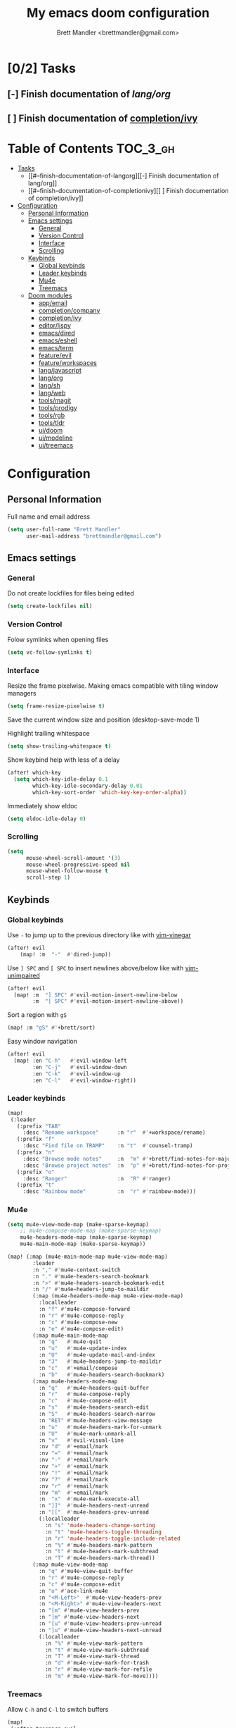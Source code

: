 #+TITLE: My emacs doom configuration
#+AUTHOR: Brett Mandler <brettmandler@gmail.com>
#+PROPERTY: header-args :tangle yes


* [0/2] Tasks
** [-] Finish documentation of [[*%5B%5Bdoom-modules:lang/org/%5D%5Blang/org%5D%5D][lang/org]]
** [ ] Finish documentation of [[org:../.config/doom/config.org][completion/ivy]]
* Table of Contents :TOC_3_gh:
- [[#02-tasks][Tasks]]
  - [[#--finish-documentation-of-langorg][[-] Finish documentation of lang/org]]
  - [[#--finish-documentation-of-completionivy][[ ] Finish documentation of completion/ivy]]
- [[#configuration][Configuration]]
  - [[#personal-information][Personal Information]]
  - [[#emacs-settings][Emacs settings]]
    - [[#general][General]]
    - [[#version-control][Version Control]]
    - [[#interface][Interface]]
    - [[#scrolling][Scrolling]]
  - [[#keybinds][Keybinds]]
    - [[#global-keybinds][Global keybinds]]
    - [[#leader-keybinds][Leader keybinds]]
    - [[#mu4e][Mu4e]]
    - [[#treemacs][Treemacs]]
  - [[#doom-modules][Doom modules]]
    - [[#appemail][app/email]]
    - [[#completioncompany][completion/company]]
    - [[#completionivy][completion/ivy]]
    - [[#editorlispy][editor/lispy]]
    - [[#emacsdired][emacs/dired]]
    - [[#emacseshell][emacs/eshell]]
    - [[#emacsterm][emacs/term]]
    - [[#featureevil][feature/evil]]
    - [[#featureworkspaces][feature/workspaces]]
    - [[#langjavascript][lang/javascript]]
    - [[#langorg][lang/org]]
    - [[#langsh][lang/sh]]
    - [[#langweb][lang/web]]
    - [[#toolsmagit][tools/magit]]
    - [[#toolsprodigy][tools/prodigy]]
    - [[#toolsrgb][tools/rgb]]
    - [[#toolstldr][tools/tldr]]
    - [[#uidoom][ui/doom]]
    - [[#uimodeline][ui/modeline]]
    - [[#uitreemacs][ui/treemacs]]

* Configuration
:PROPERTIES:
:VISIBILITY: children
:END:

** Personal Information
Full name and email address
#+BEGIN_SRC emacs-lisp
(setq user-full-name "Brett Mandler"
      user-mail-address "brettmandler@gmail.com")
#+END_SRC
** Emacs settings
*** General
Do not create lockfiles for files being edited
#+BEGIN_SRC emacs-lisp
(setq create-lockfiles nil)
#+END_SRC
*** Version Control
Folow symlinks when opening files
#+BEGIN_SRC emacs-lisp
(setq vc-follow-symlinks t)
#+END_SRC
*** Interface
Resize the frame pixelwise. Making emacs compatible with tiling window managers
#+BEGIN_SRC emacs-lisp
(setq frame-resize-pixelwise t)
#+END_SRC
Save the current window size and position
(desktop-save-mode 1)

Highlight trailing whitespace
#+BEGIN_SRC emacs-lisp
(setq show-trailing-whitespace t)
#+END_SRC
Show keybind help with less of a delay
#+BEGIN_SRC emacs-lisp
(after! which-key
  (setq which-key-idle-delay 0.1
        which-key-idle-secondary-delay 0.01
        which-key-sort-order 'which-key-key-order-alpha))
#+END_SRC
Immediately show eldoc
#+BEGIN_SRC emacs-lisp
(setq eldoc-idle-delay 0)
#+END_SRC
*** Scrolling
#+BEGIN_SRC emacs-lisp
(setq
      mouse-wheel-scroll-amount '(3)
      mouse-wheel-progressive-speed nil
      mouse-wheel-follow-mouse t
      scroll-step 1)
#+END_SRC
** Keybinds
*** Global keybinds
Use ~-~ to jump up to the previous directory like with [[github:tpope/vim-vinegar][vim-vinegar]]
#+BEGIN_SRC emacs-lisp
(after! evil
    (map! :m  "-"  #'dired-jump))
#+END_SRC
Use ~] SPC~ and ~[ SPC~ to insert newlines above/below like with [[github:tpope/vim-unimpaired][vim-unimpaired]]
#+BEGIN_SRC emacs-lisp
(after! evil
  (map! :m  "] SPC" #'evil-motion-insert-newline-below
        :m  "[ SPC" #'evil-motion-insert-newline-above))
#+END_SRC
Sort a region with ~gS~
#+BEGIN_SRC emacs-lisp
(map! :m "gS" #'+brett/sort)
#+END_SRC
Easy window navigation
#+BEGIN_SRC emacs-lisp
(after! evil
  (map! :en "C-h"   #'evil-window-left
        :en "C-j"   #'evil-window-down
        :en "C-k"   #'evil-window-up
        :en "C-l"   #'evil-window-right))
#+END_SRC
*** Leader keybinds
#+BEGIN_SRC emacs-lisp
(map!
 (:leader
   (:prefix "TAB"
     :desc "Rename workspace"      :n "r"  #'+workspace/rename)
   (:prefix "f"
     :desc "Find file on TRAMP"    :n "t"  #'counsel-tramp)
   (:prefix "n"
     :desc "Browse mode notes"     :n  "m" #'+brett/find-notes-for-major-mode
     :desc "Browse project notes"  :n  "p" #'+brett/find-notes-for-project)
   (:prefix "o"
     :desc "Ranger"                :n  "R" #'ranger)
   (:prefix "t"
     :desc "Rainbow mode"          :n  "r" #'rainbow-mode)))
#+END_SRC
*** Mu4e
#+BEGIN_SRC emacs-lisp
(setq mu4e-view-mode-map (make-sparse-keymap)
    ;; mu4e-compose-mode-map (make-sparse-keymap)
    mu4e-headers-mode-map (make-sparse-keymap)
    mu4e-main-mode-map (make-sparse-keymap))

(map! (:map (mu4e-main-mode-map mu4e-view-mode-map)
        :leader
        :n "," #'mu4e-context-switch
        :n "." #'mu4e-headers-search-bookmark
        :n ">" #'mu4e-headers-search-bookmark-edit
        :n "/" #'mu4e~headers-jump-to-maildir
        (:map (mu4e-headers-mode-map mu4e-view-mode-map)
          :localleader
          :n "f" #'mu4e-compose-forward
          :n "r" #'mu4e-compose-reply
          :n "c" #'mu4e-compose-new
          :n "e" #'mu4e-compose-edit)
        (:map mu4e-main-mode-map
          :n "q"   #'mu4e-quit
          :n "u"   #'mu4e-update-index
          :n "U"   #'mu4e-update-mail-and-index
          :n "J"   #'mu4e~headers-jump-to-maildir
          :n "c"   #'+email/compose
          :n "b"   #'mu4e-headers-search-bookmark)
        (:map mu4e-headers-mode-map
          :n "q"   #'mu4e~headers-quit-buffer
          :n "r"   #'mu4e-compose-reply
          :n "c"   #'mu4e-compose-edit
          :n "s"   #'mu4e-headers-search-edit
          :n "S"   #'mu4e-headers-search-narrow
          :n "RET" #'mu4e-headers-view-message
          :n "u"   #'mu4e-headers-mark-for-unmark
          :n "U"   #'mu4e-mark-unmark-all
          :n "v"   #'evil-visual-line
          :nv "d"  #'+email/mark
          :nv "="  #'+email/mark
          :nv "-"  #'+email/mark
          :nv "+"  #'+email/mark
          :nv "!"  #'+email/mark
          :nv "?"  #'+email/mark
          :nv "r"  #'+email/mark
          :nv "m"  #'+email/mark
          :n  "x"  #'mu4e-mark-execute-all
          :n "]]"  #'mu4e-headers-next-unread
          :n "[["  #'mu4e-headers-prev-unread
          (:localleader
            :n "s" 'mu4e-headers-change-sorting
            :n "t" 'mu4e-headers-toggle-threading
            :n "r" 'mu4e-headers-toggle-include-related
            :n "%" #'mu4e-headers-mark-pattern
            :n "t" #'mu4e-headers-mark-subthread
            :n "T" #'mu4e-headers-mark-thread))
        (:map mu4e-view-mode-map
          :n "q" #'mu4e~view-quit-buffer
          :n "r" #'mu4e-compose-reply
          :n "c" #'mu4e-compose-edit
          :n "o" #'ace-link-mu4e
          :n "<M-Left>"  #'mu4e-view-headers-prev
          :n "<M-Right>" #'mu4e-view-headers-next
          :n "[m" #'mu4e-view-headers-prev
          :n "]m" #'mu4e-view-headers-next
          :n "[u" #'mu4e-view-headers-prev-unread
          :n "]u" #'mu4e-view-headers-next-unread
          (:localleader
            :n "%" #'mu4e-view-mark-pattern
            :n "t" #'mu4e-view-mark-subthread
            :n "T" #'mu4e-view-mark-thread
            :n "d" #'mu4e-view-mark-for-trash
            :n "r" #'mu4e-view-mark-for-refile
            :n "m" #'mu4e-view-mark-for-move))))

#+END_SRC
*** Treemacs
Allow ~C-h~ and ~C-l~ to switch buffers
#+BEGIN_SRC emacs-lisp
(map!
 (:after treemacs-evil
   (:map evil-treemacs-state-map
     "C-h" #'evil-window-left
     "C-l" #'evil-window-right)))
#+END_SRC
** Doom modules
*** [[doom-modules:app/email/][app/email]]
**** Install
My configuration requires:
+ ~[[github:djnym/isync][isync]]~ (for syncing emails)
+ ~[[github:djcb/mu][mu]]~ (for indexing emails)
+ ~[[github:gopasspw/gopass][gopass]]~ (for storing passwords/authentication)
**** Configuration
***** Isync
****** [[file:~/.config/mbsync/config][Mbsync config]]
Configure mbsync to fetch emails /see also:/ https://wiki.archlinux.org/index.php/isync
#+BEGIN_SRC conf :tangle no
IMAPAccount gmail
Host imap.gmail.com
User brettmandler@gmail.com
PassCmd "gopass show -o -f websites/gmail.com/brettmandler"
SSLType IMAPS
CertificateFile /etc/ssl/certs/ca-certificates.crt

IMAPStore gmail-remote
Account gmail

MaildirStore gmail-local
Path ~/var/mail/
Inbox ~/var/mail/Inbox

Channel gmail-inbox
Master :gmail-remote:
Slave :gmail-local:
Patterns "INBOX"
Create Both
Expunge Both
SyncState *

Channel gmail-trash
Master :gmail-remote:"[Gmail]/Bin"
Slave :gmail-local:"Trash"
Create Both
Expunge Both
SyncState *

Channel gmail-sent
Master :gmail-remote:"[Gmail]/Sent Mail"
Slave :gmail-local:"Sent Mail"
Create Both
Expunge Both
SyncState *

Channel gmail-all
Master :gmail-remote:"[Gmail]/All Mail"
Slave :gmail-local:"All Mail"
Create Both
Expunge Both
SyncState *

Channel gmail-all
Master :gmail-remote:"[Gmail]/Drafts"
Slave :gmail-local:"Drafts"
Create Both
Expunge Both
SyncState *

Group gmail
Channel gmail-inbox
Channel gmail-drafts
Channel gmail-sent
Channel gmail-trash
Channel gmail-all
#+END_SRC
****** Emacs setup
Configure emacs to use mbsync as the ~mu4e-get-mail-command~
#+BEGIN_SRC emacs-lisp
(after! mu4e
  (setq mu4e-get-mail-command "mbsync -c ~/.config/mbsync/config -a"))
#+END_SRC
***** Mu4e
****** Directories
Setup the deafault /maildirs/
#+BEGIN_SRC emacs-lisp
(setq mu4e-maildir        (expand-file-name "~/var/mail")
      mu4e-attachment-dir (expand-file-name "attachments" mu4e-maildir))
#+END_SRC
****** Gmail setup
Configure smtp and folders to work well with gmail
#+BEGIN_SRC emacs-lisp
(setq smtpmail-stream-type 'starttls
      smtpmail-smtp-user "brettmandler"
      smtpmail-default-smtp-server "smtp.gmail.com"
      smtpmail-smtp-server "smtp.gmail.com"
      smtpmail-smtp-service 587)

(setq mu4e-sent-folder "/Sent Mail"
      mu4e-drafts-folder "/Drafts"
      mu4e-trash-folder "/Trash"
      mu4e-refile-folder "/All Mail")
      
(setq mu4e-maildir-shortcuts
      '(("/Inbox"     . ?i)
        ("/Sent Mail" . ?s)
        ("/All Mail"  . ?a)
        ("/Trash"     . ?t)))
#+END_SRC
****** Bookmarks
Set bookmarks for easily finding messages
#+BEGIN_SRC emacs-lisp
(setq mu4e-bookmarks
    `(("maildir:/Inbox" "Inbox" ?i)
        ("maildir:/Drafts" "Drafts" ?d)
        ("flag:unread AND maildir:/Inbox" "Unread messages" ?u)
        ("flag:flagged" "Starred messages" ?s)
        ("date:today..now" "Today's messages" ?t)
        ("date:7d..now" "Last 7 days" ?w)
        ("mime:image/*" "Messages with images" ?p)))

#+END_SRC
****** Icons
#+BEGIN_SRC emacs-lisp
(after! mu4e 
  (setq mu4e-use-fancy-chars t)
  (setq mu4e-headers-has-child-prefix '("+" . "◼")
        mu4e-headers-empty-parent-prefix '("-" ."◽")
        mu4e-headers-first-child-prefix '("\\" . "↳")
        mu4e-headers-duplicate-prefix '("=" . "⚌")
        mu4e-headers-default-prefix '("|" . "┃")
        mu4e-headers-draft-mark '("D" . "📝 ")
        mu4e-headers-flagged-mark '("F" . "🏴 ")
        mu4e-headers-new-mark '("N" . "★ ")
        mu4e-headers-passed-mark '("P" . "→ ")
        mu4e-headers-replied-mark '("R" . "← ")
        mu4e-headers-seen-mark '("S" . "✓ ")
        mu4e-headers-trashed-mark '("T" . "✗ ")
        mu4e-headers-attach-mark '("a" . "📎 ")
        mu4e-headers-encrypted-mark '("x" . "🔐 ")
        mu4e-headers-signed-mark '("s" . "🔏 ")
        mu4e-headers-unread-mark '("u" . "✉ ")))
#+END_SRC
*** [[doom-modules:completion/company/][completion/company]]
**** Set maximum candidates for ~company-box~
#+BEGIN_SRC emacs-lisp
(after! company-box
  (setq company-box-max-candidates 10))
#+END_SRC
**** Setup ~company-perscient~
#+BEGIN_SRC emacs-lisp
(def-package! company-prescient
  :after company
  :hook (company-mode . company-prescient-mode))
#+END_SRC
**** Setup company ui
#+BEGIN_SRC emacs-lisp
(after! company
  (setq company-tooltip-limit 10
        company-tooltip-minimum-width 80
        company-tooltip-minimum 10
        company-backends
        '(company-capf company-dabbrev company-files company-yasnippet)
        company-global-modes '(not comint-mode erc-mode message-mode help-mode gud-mode)))
#+END_SRC
*** [[doom-modules:completion/ivy/][completion/ivy]]
**** Set ripgrep as the default program for ivy project search
#+BEGIN_SRC emacs-lisp
(setq +ivy-project-search-engines '(rg))
#+END_SRC
**** Setup ~ivy-rich~
#+BEGIN_SRC emacs-lisp
(after! ivy-rich
  (setq ivy-rich--display-transformers-list
        '(ivy-switch-buffer
          (:columns
           ((ivy-rich-candidate (:width 30 :face bold))
            (ivy-rich-switch-buffer-size (:width 7 :face font-lock-doc-face))
            (ivy-rich-switch-buffer-indicators (:width 4 :face error :align right))
            (ivy-rich-switch-buffer-major-mode (:width 18 :face doom-modeline-buffer-major-mode))
            (ivy-rich-switch-buffer-path (:width 50)))
           :predicate
           (lambda (cand) (get-buffer cand)))
          +ivy/switch-workspace-buffer
          (:columns
           ((ivy-rich-candidate (:width 30 :face bold))
            (ivy-rich-switch-buffer-size (:width 7 :face font-lock-doc-face))
            (ivy-rich-switch-buffer-indicators (:width 4 :face error :align right))
            (ivy-rich-switch-buffer-major-mode (:width 18 :face doom-modeline-buffer-major-mode))
            (ivy-rich-switch-buffer-path (:width 50)))
           :predicate
           (lambda (cand) (get-buffer cand)))
          counsel-M-x
          (:columns
           ((counsel-M-x-transformer (:width 40))
            (ivy-rich-counsel-function-docstring (:face font-lock-doc-face :width 80))))
          counsel-describe-function
          (:columns
           ((counsel-describe-function-transformer (:width 40))
            (ivy-rich-counsel-function-docstring (:face font-lock-doc-face :width 80))))
          counsel-describe-variable
          (:columns
           ((counsel-describe-variable-transformer (:width 40))
            (ivy-rich-counsel-variable-docstring (:face font-lock-doc-face :width 80))))
          counsel-recentf
          (:columns
           ((ivy-rich-candidate (:width 100))
            (ivy-rich-file-last-modified-time (:face font-lock-doc-face)))))))

(after! counsel
  (setq counsel-evil-registers-height 20
        counsel-yank-pop-height 20
        counsel-org-goto-face-style 'org
        counsel-org-headline-display-style 'title
        counsel-org-headline-display-tags t
        counsel-org-headline-display-todo t))
#+END_SRC
#+BEGIN_SRC emacs-lisp
(after! ivy
  (ivy-rich-mode 1)
  (advice-add #'ivy-posframe-enable :around #'doom*shut-up)
  (setq ivy-posframe-parameters
        `((min-width . 120)
          (min-height . ,ivy-height)
          (left-fringe . 0)
          (right-fringe . 0)
          (internal-border-width . 10))
        ivy-display-functions-alist
        '((counsel-git-grep)
          (counsel-grep)
          (counsel-pt)
          (counsel-ag)
          (counsel-rg)
          (counsel-notmuch)
          (swiper)
          (counsel-irony . ivy-display-function-overlay)
          (ivy-completion-in-region . ivy-display-function-overlay)
          (t . ivy-posframe-display-at-frame-center))))
(after! ivy
  (setq ivy-use-selectable-prompt t
        ivy-auto-select-single-candidate t
        ivy-rich-parse-remote-buffer nil
        +ivy-buffer-icons nil
        ivy-use-virtual-buffers nil
        ivy-magic-slash-non-match-action 'ivy-magic-slash-non-match-cd-selected
        ivy-height 20
        ivy-rich-switch-buffer-name-max-length 50))
#+END_SRC
**** Add helpful action to ~counsel-M-x~
#+BEGIN_SRC emacs-lisp
(after! ivy
  (ivy-add-actions
   'counsel-M-x
   `(("h" +ivy/helpful-function "Helpful"))))
#+END_SRC
**** Setup ~counsel-tramp~
#+BEGIN_SRC emacs-lisp
(def-package! counsel-tramp
  :commands (counsel-tramp))
#+END_SRC
**** Setup [[github:asok/all-the-icons-ivy][all-the-icons-ivy]]
#+BEGIN_SRC emacs-lisp
(def-package! all-the-icons-ivy
  :after ivy
  :init
  (dolist (cmd '( counsel-find-file
                  counsel-file-jump
                  projectile-find-file
                  counsel-projectile-find-file
                  counsel-dired-jump counsel-projectile-find-dir
                  counsel-projectile-switch-project))
    (ivy-set-display-transformer cmd #'all-the-icons-ivy-file-transformer)))
#+END_SRC
*** [[doom-modules:editor/lispy/][editor/lispy]]
**** Set lispy outline
#+BEGIN_SRC emacs-lisp
(after! lispy
  (setq lispy-outline "^;; \\(?:;[^#]\\|\\*+\\)"
        lispy-outline-header ";;"))
#+END_SRC
*** [[doom-modules:emacs/dired/][emacs/dired]]
**** Set ~dired-k~ to use human readable styles
#+BEGIN_SRC emacs-lisp
(after! dired-k
    (setq dired-k-human-readable t))
#+END_SRC
**** Set ~dired-k~ filesize colors
#+BEGIN_SRC emacs-lisp
(after! dired-k
  (setq dired-k-size-colors
      '((1024 .   "#CFECA3")
        (2048 .   "#C9EA98")
        (3072 .   "#C3E88D")
        (10240 .  "#FFD558")
        (20480 .  "#FFD079")
        (40960 .  "#FFCB6B")
        (102400 . "#F8A389")
        (262144 . "#F7977A")
        (524288 . "#F78C6C"))))
#+END_SRC
**** Enable ~diredfl-mode~ on ~dired~ buffers
#+BEGIN_SRC emacs-lisp
(def-package! diredfl
  :hook (dired-mode . diredfl-mode))
#+END_SRC
*** [[doom-modules:emacs/eshell/][emacs/eshell]]
**** Set ~eshell~ aliases
#+BEGIN_SRC emacs-lisp
(after! eshell
  (set-eshell-alias!
   "f"   "find-file $1"
   "l"   "ls -lh"
   "d"   "dired $1"
   "gl"  "(call-interactively 'magit-log-current)"
   "gs"  "magit-status"
   "gc"  "magit-commit"
   "rg"  "rg --color=always $*"))
#+END_SRC
*** [[doom-modules:emacs/term/][emacs/term]]
**** Set fish as my default shell
#+BEGIN_SRC emacs-lisp
(after! multi-term
  (setq multi-term-program "/usr/bin/fish"))
#+END_SRC
*** [[doom-modules:feature/evil/][feature/evil]]
**** [[github:luxbock/evil-cleverparens][evil-cleverparens]]
Setup evil cleverparens for ~emacs-lisp-mode~ and ~clojure-mode~
#+BEGIN_SRC emacs-lisp
(def-package! evil-cleverparens
  :hook (lisp-mode emacs-lisp-mode clojure-mode)
  :init
  (setq evil-move-beyond-eol t
        evil-cleverparens-use-additional-movement-keys nil
        evil-cleverparens-use-additional-bindings nil))
#+END_SRC
**** [[github:syl20bnr/evil-lisp-state][evil-lisp-state]]
#+BEGIN_SRC emacs-lisp
(def-package! evil-lisp-state
  :init (setq evil-lisp-state-global t)
  :config (evil-lisp-state-leader "SPC m l"))
#+END_SRC
*** [[doom-modules:feature/workspaces/][feature/workspaces]]
**** Create new workspaces when switching projects
#+BEGIN_SRC emacs-lisp
(setq +workspaces-on-switch-project-behavior t)
#+END_SRC
*** [[doom-modules:lang/javascript/][lang/javascript]]
**** Set the ~NODE_ENV~ environemnt variable
#+BEGIN_SRC emacs-lisp
(setenv "NODE_ENV" "development")
#+END_SRC
**** Set default indentation offset to 2 spaces
#+BEGIN_SRC emacs-lisp
(after! js2-mode (setq js2-basic-offset 2))
#+END_SRC
**** Enable bounce indentation
#+BEGIN_SRC emacs-lisp
(after! js2-mode (setq js2-bounce-indent-p t))
#+END_SRC
**** Auto format buffers
#+BEGIN_SRC emacs-lisp
(after! js2-mode (add-hook 'js2-mode-hook 'eslintd-fix-mode))
#+END_SRC
**** Add support for yarn
#+BEGIN_SRC emacs-lisp
(def-package! yarn
  :after js2-mode
  :config
  (setq yarn-vars-test-cmd "yarn test"))
#+END_SRC
**** Add support for ~import-js~
#+BEGIN_SRC emacs-lisp
(def-package! import-js
  :defer t
  :init
  (add-hook! (js2-mode rjsx-mode)
    (add-hook 'after-save-hook #'import-js-fix nil t)))
(advice-add '+javascript|cleanup-tide-processes :after 'kill-import-js)
#+END_SRC
*** [[doom-modules:lang/org/][lang/org]]
**** Set default directories for org files
#+BEGIN_SRC emacs-lisp
(after! org-mode
  (setq +org-directory (expand-file-name "~/usr/org")
        org-agenda-files (list org-directory)))
#+END_SRC
**** Change the character that displays on collapsed headings
#+BEGIN_SRC emacs-lisp
(setq org-ellipsis " ▼ ")
#+END_SRC
**** Change the default bullet character
#+BEGIN_SRC emacs-lisp
(after! org-bullets
  (setq org-bullets-bullet-list '("#")))
#+END_SRC
**** Set default notes filename
#+BEGIN_SRC emacs-lisp
(after! org
  (setq org-default-notes-file (expand-file-name "notes.org" org-directory)))
#+END_SRC
**** Set maximum number of files for refile
#+BEGIN_SRC emacs-lisp
(after! org
  (setq
   org-refile-targets '((nil :maxlevel . 5)
                        (org-agenda-files :maxlevel . 5))))
#+END_SRC
**** Aditional config
#+BEGIN_SRC emacs-lisp
(after! org
  :config
  (setq +org-dir org-directory
        org-default-notes-file (expand-file-name "notes.org" org-directory)
        org-capture-templates
        '(("c" "Code Task" entry (file+headline org-default-notes-file "Coding Tasks")
           "* TODO %?\n  Entered on: %U - %a\n")
          ("t" "Task" entry (file+headline org-default-notes-file "Tasks")
           "* TODO %?\n  Entered on: %U")
          ("n" "Note" entry (file+olp+datetree org-default-notes-file)
           "* %?\n\n"))))
#+END_SRC
*** [[doom-modules:lang/sh/][lang/sh]]
**** [[github:gnouc/flycheck-checkbashisms][flycheck-checkbashisms]]
Flycheck checker for checking files begining with =#!/bin/sh= which also contain
code exclusive to bash *requires:* ~checkbashisms~
#+BEGIN_SRC emacs-lisp
(def-package! flycheck-checkbashisms
  :when (and (featurep! :feature syntax-checker)(featurep! :lang sh))
  :after sh-mode
  :hook (flycheck-mode . flycheck-checkbashisms-setup))
#+END_SRC
*** [[doom-modules:lang/web/][lang/web]]
**** Set default indentation for css to 2 spaces
#+BEGIN_SRC emacs-lisp
(after! css-mode
  (setq css-indent-offset 2))
#+END_SRC
*** [[doom-modules:tools/magit/][tools/magit]]
**** Set default location for ~magit-list-repositories~
#+BEGIN_SRC emacs-lisp
(setq magit-repository-directories '(("~/src" . 3) ("~/.emacs.d") ("~/.config/doom")))
#+END_SRC
**** Be sure to automatically sign commits
#+BEGIN_SRC emacs-lisp
(after! magit
  (setq magit-commit-arguments '("--gpg-sign=72B1D27CB7D82F0F")
        magit-rebase-arguments '("--autostash" "--gpg-sign=72B1D27CB7D82F0F")
        magit-pull-arguments   '("--rebase" "--autostash" "--gpg-sign=72B1D27CB7D82F0F"))
  (magit-define-popup-option 'magit-rebase-popup
    ?S "Sign using gpg" "--gpg-sign=" #'magit-read-gpg-secret-key))
#+END_SRC
**** Enable magithub
#+BEGIN_SRC emacs-lisp
(setq +magit-hub-features t)
#+END_SRC
**** Set the prefered git url method
#+BEGIN_SRC emacs-lisp
(after! magithub (setq magithub-preferred-remote-method 'git_url))
#+END_SRC
**** Set the default directory to clone new repos
#+BEGIN_SRC emacs-lisp
(after! magithub (setq magithub-clone-default-directory "~/src/github.com"))
#+END_SRC
*** tools/prodigy
#+BEGIN_SRC emacs-lisp
(def-package! prodigy
  :config
  (prodigy-define-tag
   :name 'webpack
   :ready-message "Compiled successfully!")

  (prodigy-define-tag
   :name 'serve
   :ready-message "Serving!")

  (prodigy-define-service
   :name "JnJ Podcasts"
   :port 3000
   :command "yarn"
   :args '("serve")
   :cwd "~/src/github.com/brettm12345/jnjpodcasts"
   :tags '(serve))

  (prodigy-define-service
   :name "JnJ Podcasts Dev Server"
   :port 5000
   :command "yarn"
   :args '("start")
   :cwd "~/src/github.com/brettm12345/jnjpodcasts"
   :tags '(webpack)))
#+END_SRC
*** [[doom-modules:tools/rgb/][tools/rgb]]
**** Disable x colors in ~rainbow-mode~
#+BEGIN_SRC emacs-lisp
(after! rainbow-mode
  (setq rainbow-x-colors nil))
#+END_SRC
*** tools/tldr
**** Set tldr directory
#+BEGIN_SRC emacs-lisp
(def-package! tldr
  :commands (tldr)
  :config
  (setq tldr-directory-path (concat doom-etc-dir "tldr/")))
#+END_SRC
*** [[doom-modules:ui/doom/][ui/doom]]
Doom user interface settings
**** Fonts
I like to use [[github:be5invis/Iosevka][Iosevka]] as my programming font
***** Default font
~doom-font~ is the default font for emacs to use
#+BEGIN_SRC emacs-lisp
(setq doom-font (font-spec :family "Iosevka Term Custom" :weight 'medium :size 22))
#+END_SRC
***** Variable pitch
~doom-variable-pitch-font~ is a proportonal font used for reading emails, doc etc.
#+BEGIN_SRC emacs-lisp
(setq doom-variable-pitch-font (font-spec :family "Noto Sans" :weight 'medium :width 'extra-condensed :size 18))
#+END_SRC
***** Serif
~doom-serif-font~ is a font used for the ~fixed-pitch-serif~ face
#+BEGIN_SRC emacs-lisp
(setq doom-serif-font (font-spec :family "Noto Serif" :weight 'semi-bold :width 'extra-condensed))
#+END_SRC
***** Big font
~doom-big-font~ is the default font to use for ~doom-big-font-mode~
#+BEGIN_SRC emacs-lisp
(setq doom-big-font (font-spec :family "Iosevka Term Custom Medium" :size 45))
#+END_SRC
**** Line Numbers
Use vim-esque relative line numbers
#+BEGIN_SRC emacs-lisp
(setq display-line-numbers-type 'relative)
#+END_SRC
**** Theme
#+BEGIN_SRC emacs-lisp
(add-to-list '+doom-solaire-themes '(doom-palenight . t))
(setq doom-theme 'doom-palenight)
(after! doom-themes
  (setq
   doom-themes-enable-bold t
   doom-themes-enable-italic t)
  (make-face-italic font-lock-variable-name-face)
  (make-face-italic font-lock-builtin-face)
  (make-face-italic font-lock-comment-face)
  (setq doom-themes-padded-modeline t))
#+END_SRC

#+RESULTS:
: t
*** [[doom-modules:ui/modeline/][ui/modeline]]
**** Set modeline buffer path
#+BEGIN_SRC emacs-lisp
(setq +modline-buffer-path-function #'+modeline-buffer-path-from-project)
#+END_SRC
**** Set modeline width
#+BEGIN_SRC emacs-lisp
(setq +modeline-width 1)
#+END_SRC
**** Use a padded modeline
#+BEGIN_SRC emacs-lisp
(setq doom-palenight-padded-modeline 6)
#+END_SRC
*** [[doom-modules:ui/treemacs/][ui/treemacs]]
**** Have treemacs follow the currently open file
#+BEGIN_SRC emacs-lisp
(after! treemacs (treemacs-follow-mode))
#+END_SRC
